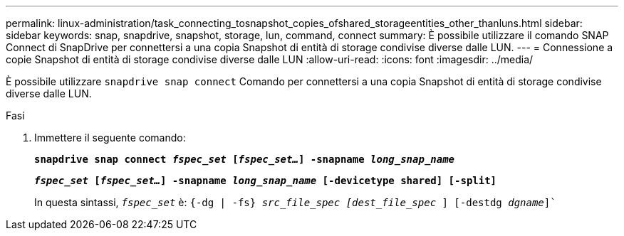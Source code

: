 ---
permalink: linux-administration/task_connecting_tosnapshot_copies_ofshared_storageentities_other_thanluns.html 
sidebar: sidebar 
keywords: snap, snapdrive, snapshot, storage, lun, command, connect 
summary: È possibile utilizzare il comando SNAP Connect di SnapDrive per connettersi a una copia Snapshot di entità di storage condivise diverse dalle LUN. 
---
= Connessione a copie Snapshot di entità di storage condivise diverse dalle LUN
:allow-uri-read: 
:icons: font
:imagesdir: ../media/


[role="lead"]
È possibile utilizzare `snapdrive snap connect` Comando per connettersi a una copia Snapshot di entità di storage condivise diverse dalle LUN.

.Fasi
. Immettere il seguente comando:
+
`*snapdrive snap connect _fspec_set_ [_fspec_set..._] -snapname _long_snap_name_*`

+
`*_fspec_set_ [_fspec_set..._] -snapname _long_snap_name_ [-devicetype shared] [-split]*`

+
In questa sintassi, `_fspec_set_` è: `{-dg | -fs} _src_file_spec [dest_file_spec_ ] [-destdg _dgname_]``


